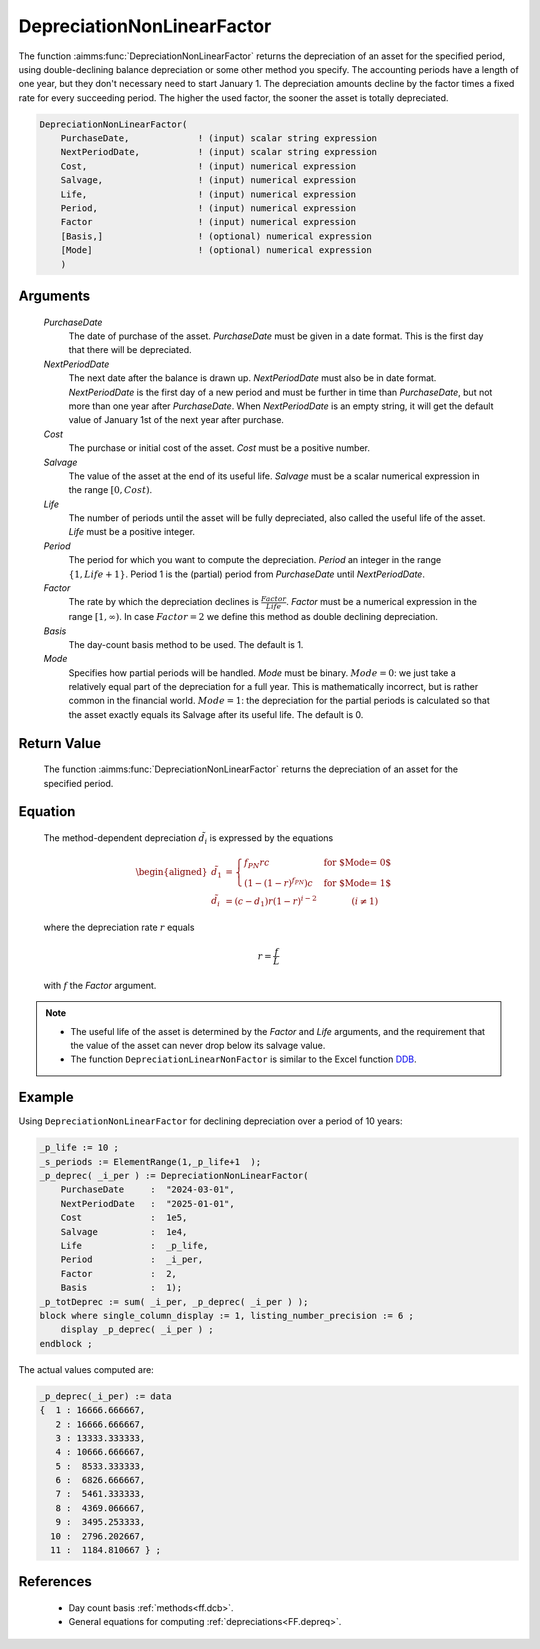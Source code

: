 .. aimms:function:: DepreciationNonLinearFactor(PurchaseDate, NextPeriodDate, Cost, Salvage, Life, Period, Factor, Basis, Mode)

.. _DepreciationNonLinearFactor:

DepreciationNonLinearFactor
===========================

The function :aimms:func:`DepreciationNonLinearFactor` returns the depreciation of
an asset for the specified period, using double-declining balance
depreciation or some other method you specify. The accounting periods
have a length of one year, but they don't necessary need to start
January 1. The depreciation amounts decline by the factor times a fixed
rate for every succeeding period. The higher the used factor, the sooner
the asset is totally depreciated.

.. code-block:: aimms

    DepreciationNonLinearFactor(
        PurchaseDate,             ! (input) scalar string expression
        NextPeriodDate,           ! (input) scalar string expression
        Cost,                     ! (input) numerical expression
        Salvage,                  ! (input) numerical expression
        Life,                     ! (input) numerical expression
        Period,                   ! (input) numerical expression
        Factor                    ! (input) numerical expression
        [Basis,]                  ! (optional) numerical expression
        [Mode]                    ! (optional) numerical expression
        )

Arguments
---------

    *PurchaseDate*
        The date of purchase of the asset. *PurchaseDate* must be given in a
        date format. This is the first day that there will be depreciated.

    *NextPeriodDate*
        The next date after the balance is drawn up. *NextPeriodDate* must also
        be in date format. *NextPeriodDate* is the first day of a new period and
        must be further in time than *PurchaseDate*, but not more than one year
        after *PurchaseDate*. When *NextPeriodDate* is an empty string, it will
        get the default value of January 1st of the next year after purchase.

    *Cost*
        The purchase or initial cost of the asset. *Cost* must be a positive
        number.

    *Salvage*
        The value of the asset at the end of its useful life. *Salvage* must be
        a scalar numerical expression in the range :math:`[0, Cost)`.

    *Life*
        The number of periods until the asset will be fully depreciated, also
        called the useful life of the asset. *Life* must be a positive integer.

    *Period*
        The period for which you want to compute the depreciation. *Period* an
        integer in the range :math:`\{1, Life + 1\}`. Period 1 is the (partial)
        period from *PurchaseDate* until *NextPeriodDate*.

    *Factor*
        The rate by which the depreciation declines is
        :math:`\frac{Factor}{Life}`. *Factor* must be a numerical expression in
        the range :math:`[1, \infty )`. In case :math:`Factor = 2` we define
        this method as double declining depreciation.

    *Basis*
        The day-count basis method to be used. The default is 1.

    *Mode*
        Specifies how partial periods will be handled. *Mode* must be binary.
        :math:`Mode = 0`: we just take a relatively equal part of the
        depreciation for a full year. This is mathematically incorrect, but is
        rather common in the financial world. :math:`Mode = 1`: the depreciation
        for the partial periods is calculated so that the asset exactly equals
        its Salvage after its useful life. The default is 0.

Return Value
------------

    The function :aimms:func:`DepreciationNonLinearFactor` returns the depreciation of
    an asset for the specified period.

Equation
--------

    The method-dependent depreciation :math:`\tilde{d_i}` is expressed by
    the equations

    .. math::

       \begin{aligned}
        \tilde{d_1} &= \begin{cases} f_{PN}rc & \mbox{for $\textit{Mode} = 0$}\\ \left(1-(1-r)^{f_{PN}}\right)c & \mbox{for $\textit{Mode} = 1$} \end{cases} \\ \tilde{d_i} &= (c-d_1)r(1-r)^{i-2} \qquad\qquad (i\neq 1) \end{aligned}

    \ where the depreciation rate :math:`r` equals

    .. math:: r = \frac{f}{L}

    with :math:`f` the *Factor* argument.

.. note::

    -  The useful life of the asset is determined by the *Factor* and *Life*
       arguments, and the requirement that the value of the asset can never
       drop below its salvage value.

    -  The function ``DepreciationLinearNonFactor`` is similar to the Excel
       function `DDB <https://support.microsoft.com/en-us/office/ddb-function-2c7b49c7-11de-4297-8d21-99111d1783b8>`_.



Example
-------

Using ``DepreciationNonLinearFactor`` for declining depreciation over a period of 10 years:
 

.. code-block:: aimms

    _p_life := 10 ;
    _s_periods := ElementRange(1,_p_life+1  );
    _p_deprec( _i_per ) := DepreciationNonLinearFactor(
        PurchaseDate     :  "2024-03-01", 
        NextPeriodDate   :  "2025-01-01", 
        Cost             :  1e5, 
        Salvage          :  1e4, 
        Life             :  _p_life,
        Period           :  _i_per, 
        Factor           :  2,
        Basis            :  1);
    _p_totDeprec := sum( _i_per, _p_deprec( _i_per ) );
    block where single_column_display := 1, listing_number_precision := 6 ;
        display _p_deprec( _i_per ) ;
    endblock ;

The actual values computed are:

.. code-block:: aimms

    _p_deprec(_i_per) := data 
    {  1 : 16666.666667,
       2 : 16666.666667,
       3 : 13333.333333,
       4 : 10666.666667,
       5 :  8533.333333,
       6 :  6826.666667,
       7 :  5461.333333,
       8 :  4369.066667,
       9 :  3495.253333,
      10 :  2796.202667,
      11 :  1184.810667 } ;





References
-----------

    *   Day count basis :ref:`methods<ff.dcb>`. 
    
    *   General equations for computing :ref:`depreciations<FF.depreq>`.

